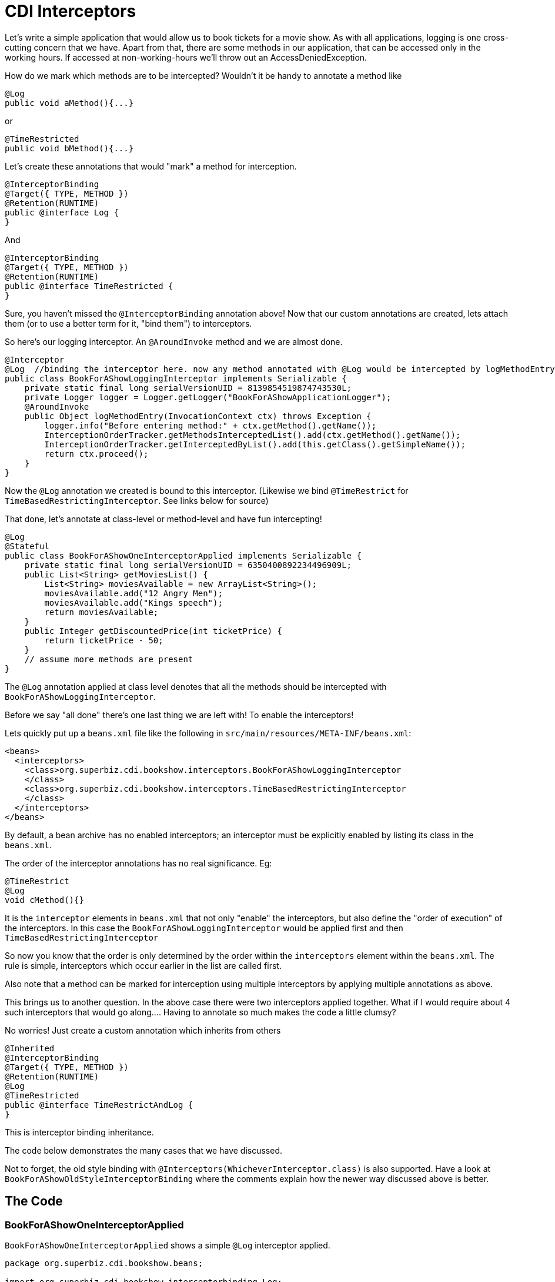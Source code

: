 = CDI Interceptors
:index-group: CDI
:jbake-type: page
:jbake-status: published

Let's write a simple application that would allow us to book tickets for a movie show. As with all applications, logging is one cross-cutting concern that we have. Apart from that, there are some methods in our application, that can be accessed only in the working hours. If accessed at non-working-hours we'll throw out an AccessDeniedException.

How do we mark which methods are to be intercepted? Wouldn't it be handy to annotate a method like

 @Log
 public void aMethod(){...}

or

 @TimeRestricted
 public void bMethod(){...}

Let's create these annotations that would "mark" a method for interception.

 @InterceptorBinding
 @Target({ TYPE, METHOD })
 @Retention(RUNTIME)
 public @interface Log {
 }

And

 @InterceptorBinding
 @Target({ TYPE, METHOD })
 @Retention(RUNTIME)
 public @interface TimeRestricted {
 }

Sure, you haven't missed the `@InterceptorBinding` annotation above! Now that our custom annotations are created, lets attach them (or to use a better term for it, "bind them") to interceptors.

So here's our logging interceptor. An `@AroundInvoke` method and we are almost done.

 @Interceptor
 @Log  //binding the interceptor here. now any method annotated with @Log would be intercepted by logMethodEntry
 public class BookForAShowLoggingInterceptor implements Serializable {
     private static final long serialVersionUID = 8139854519874743530L;
     private Logger logger = Logger.getLogger("BookForAShowApplicationLogger");
     @AroundInvoke
     public Object logMethodEntry(InvocationContext ctx) throws Exception {
         logger.info("Before entering method:" + ctx.getMethod().getName());
         InterceptionOrderTracker.getMethodsInterceptedList().add(ctx.getMethod().getName());
         InterceptionOrderTracker.getInterceptedByList().add(this.getClass().getSimpleName());
         return ctx.proceed();
     }
 }

Now the `@Log` annotation we created is bound to this interceptor. (Likewise we bind `@TimeRestrict` for `TimeBasedRestrictingInterceptor`. See links below for source)

That done, let's annotate at class-level or method-level and have fun intercepting!

 @Log
 @Stateful
 public class BookForAShowOneInterceptorApplied implements Serializable {
     private static final long serialVersionUID = 6350400892234496909L;
     public List<String> getMoviesList() {
         List<String> moviesAvailable = new ArrayList<String>();
         moviesAvailable.add("12 Angry Men");
         moviesAvailable.add("Kings speech");
         return moviesAvailable;
     }
     public Integer getDiscountedPrice(int ticketPrice) {
         return ticketPrice - 50;
     }
     // assume more methods are present
 }

The `@Log` annotation applied at class level denotes that all the methods should be intercepted with `BookForAShowLoggingInterceptor`.

Before we say "all done" there's one last thing we are left with! To enable the interceptors!

Lets quickly put up a `beans.xml` file like the following in `src/main/resources/META-INF/beans.xml`:

 <beans>
   <interceptors>
     <class>org.superbiz.cdi.bookshow.interceptors.BookForAShowLoggingInterceptor
     </class>
     <class>org.superbiz.cdi.bookshow.interceptors.TimeBasedRestrictingInterceptor
     </class>
   </interceptors>
 </beans>

By default, a bean archive has no enabled interceptors; an interceptor must be explicitly enabled by listing its class
in the `beans.xml`.

The order of the interceptor annotations has no real significance.
Eg:

 @TimeRestrict
 @Log
 void cMethod(){}

It is the `interceptor` elements in `beans.xml` that not only "enable" the interceptors, but also define the "order of execution" of the interceptors. In this case the `BookForAShowLoggingInterceptor` would be applied first and then `TimeBasedRestrictingInterceptor`

So now you know that the order is only determined by the order within the `interceptors` element within the `beans.xml`. The rule is simple, interceptors which occur earlier in the list are called first.

Also note that a method can be marked for interception using multiple interceptors by applying multiple annotations as above.

This brings us to another question. In the above case there were two interceptors applied together. What if I would require about 4 such interceptors that would go along.... Having to annotate so much makes the code a little clumsy?

No worries! Just create a custom annotation which inherits from others

 @Inherited
 @InterceptorBinding
 @Target({ TYPE, METHOD })
 @Retention(RUNTIME)
 @Log
 @TimeRestricted
 public @interface TimeRestrictAndLog {
 }

This is interceptor binding inheritance.

The code below demonstrates the many cases that we have discussed.

Not to forget, the old style binding with `@Interceptors(WhicheverInterceptor.class)` is also supported. Have a look at `BookForAShowOldStyleInterceptorBinding` where the comments explain how the newer way discussed above is better.

== The Code

=== BookForAShowOneInterceptorApplied

`BookForAShowOneInterceptorApplied` shows a simple `@Log` interceptor applied.

....
package org.superbiz.cdi.bookshow.beans;

import org.superbiz.cdi.bookshow.interceptorbinding.Log;

import javax.ejb.Stateful;
import java.io.Serializable;
import java.util.ArrayList;
import java.util.List;

@Log
@Stateful
public class BookForAShowOneInterceptorApplied implements Serializable {
    private static final long serialVersionUID = 6350400892234496909L;

    public List<String> getMoviesList() {
        List<String> moviesAvailable = new ArrayList<String>();
        moviesAvailable.add("12 Angry Men");
        moviesAvailable.add("Kings speech");
        return moviesAvailable;
    }

    public Integer getDiscountedPrice(int ticketPrice) {
        return ticketPrice - 50;
    }
}
....

=== BookForAShowTwoInterceptorsApplied

`BookForAShowTwoInterceptorsApplied` shows both `@Log` and `@TimeRestricted` being applied.

....
package org.superbiz.cdi.bookshow.beans;

import org.superbiz.cdi.bookshow.interceptorbinding.Log;
import org.superbiz.cdi.bookshow.interceptorbinding.TimeRestricted;

import javax.ejb.Stateful;
import java.io.Serializable;
import java.util.ArrayList;
import java.util.List;

@Log
@Stateful
public class BookForAShowTwoInterceptorsApplied implements Serializable {
    private static final long serialVersionUID = 6350400892234496909L;

    public List<String> getMoviesList() {
        List<String> moviesAvailable = new ArrayList<String>();
        moviesAvailable.add("12 Angry Men");
        moviesAvailable.add("Kings speech");
        return moviesAvailable;
    }

    @TimeRestricted
    public Integer getDiscountedPrice(int ticketPrice) {
        return ticketPrice - 50;
    }
}
....

=== BookShowInterceptorBindingInheritanceExplored

`BookShowInterceptorBindingInheritanceExplored` shows how `@TimeRestrictAndLog` (interceptor-binding-inheritance) can  be used as an alternative for annotating a method with multiple annotations explicitly.

....
package org.superbiz.cdi.bookshow.beans;

import org.superbiz.cdi.bookshow.interceptorbinding.TimeRestrictAndLog;

import javax.ejb.Stateful;
import java.io.Serializable;
import java.util.ArrayList;
import java.util.List;

@Stateful
public class BookShowInterceptorBindingInheritanceExplored implements Serializable {
    private static final long serialVersionUID = 6350400892234496909L;

    public List<String> getMoviesList() {
        List<String> moviesAvailable = new ArrayList<String>();
        moviesAvailable.add("12 Angry Men");
        moviesAvailable.add("Kings speech");
        return moviesAvailable;
    }

    @TimeRestrictAndLog
    public Integer getDiscountedPrice(int ticketPrice) {
        return ticketPrice - 50;
    }
}
....
